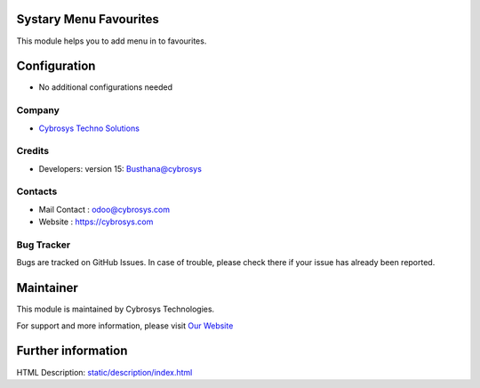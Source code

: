 Systary Menu Favourites
=======================
This module helps you to add menu in to favourites.

Configuration
=============
* No additional configurations needed

Company
-------
* `Cybrosys Techno Solutions <https://cybrosys.com/>`__

Credits
-------
* Developers:	version 15: Busthana@cybrosys

Contacts
--------
* Mail Contact : odoo@cybrosys.com
* Website : https://cybrosys.com

Bug Tracker
-----------
Bugs are tracked on GitHub Issues. In case of trouble, please check there if
your issue has already been reported.

Maintainer
==========
This module is maintained by Cybrosys Technologies.

For support and more information, please visit `Our Website <https://cybrosys.com/>`__

Further information
===================
HTML Description: `<static/description/index.html>`__


